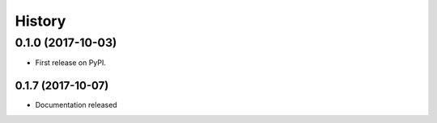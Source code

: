 =======
History
=======

0.1.0 (2017-10-03)
------------------

* First release on PyPI.

0.1.7 (2017-10-07)
__________________

* Documentation released
